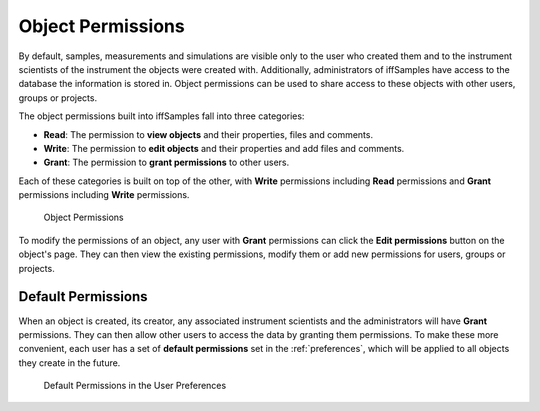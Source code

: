 .. _object_permissions:

Object Permissions
==================

By default, samples, measurements and simulations are visible only to the user who created them and to the instrument scientists of the instrument the objects were created with. Additionally, administrators of iffSamples have access to the database the information is stored in. Object permissions can be used to share access to these objects with other users, groups or projects.

The object permissions built into iffSamples fall into three categories:

- **Read**: The permission to **view objects** and their properties, files and comments.
- **Write**: The permission to **edit objects** and their properties and add files and comments.
- **Grant**: The permission to **grant permissions** to other users.

Each of these categories is built on top of the other, with **Write** permissions including **Read** permissions and **Grant** permissions including **Write** permissions.

.. figure:: static/img/generated/object_permissions.png
    :scale: 50 %
    :alt: Object Permissions

    Object Permissions

To modify the permissions of an object, any user with **Grant** permissions can click the **Edit permissions** button on the object's page. They can then view the existing permissions, modify them or add new permissions for users, groups or projects.

Default Permissions
-------------------

When an object is created, its creator, any associated instrument scientists and the administrators will have **Grant** permissions. They can then allow other users to access the data by granting them permissions. To make these more convenient, each user has a set of **default permissions** set in the :ref:`preferences`, which will be applied to all objects they create in the future.

.. figure:: static/img/generated/default_permissions.png
    :scale: 50 %
    :alt: Default Permissions
   
    Default Permissions in the User Preferences


